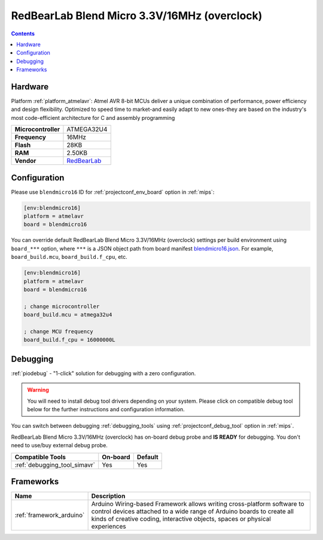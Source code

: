 
.. _board_atmelavr_blendmicro16:

RedBearLab Blend Micro 3.3V/16MHz (overclock)
=============================================

.. contents::

Hardware
--------

Platform :ref:`platform_atmelavr`: Atmel AVR 8-bit MCUs deliver a unique combination of performance, power efficiency and design flexibility. Optimized to speed time to market-and easily adapt to new ones-they are based on the industry's most code-efficient architecture for C and assembly programming

.. list-table::

  * - **Microcontroller**
    - ATMEGA32U4
  * - **Frequency**
    - 16MHz
  * - **Flash**
    - 28KB
  * - **RAM**
    - 2.50KB
  * - **Vendor**
    - `RedBearLab <http://redbearlab.com/blendmicro/?utm_source=platformio.org&utm_medium=docs>`__


Configuration
-------------

Please use ``blendmicro16`` ID for :ref:`projectconf_env_board` option in :ref:`mips`:

.. code-block:: ini

  [env:blendmicro16]
  platform = atmelavr
  board = blendmicro16

You can override default RedBearLab Blend Micro 3.3V/16MHz (overclock) settings per build environment using
``board_***`` option, where ``***`` is a JSON object path from
board manifest `blendmicro16.json <https://github.com/platformio/platform-atmelavr/blob/master/boards/blendmicro16.json>`_. For example,
``board_build.mcu``, ``board_build.f_cpu``, etc.

.. code-block:: ini

  [env:blendmicro16]
  platform = atmelavr
  board = blendmicro16

  ; change microcontroller
  board_build.mcu = atmega32u4

  ; change MCU frequency
  board_build.f_cpu = 16000000L

Debugging
---------

:ref:`piodebug` - "1-click" solution for debugging with a zero configuration.

.. warning::
    You will need to install debug tool drivers depending on your system.
    Please click on compatible debug tool below for the further
    instructions and configuration information.

You can switch between debugging :ref:`debugging_tools` using
:ref:`projectconf_debug_tool` option in :ref:`mips`.

RedBearLab Blend Micro 3.3V/16MHz (overclock) has on-board debug probe and **IS READY** for debugging. You don't need to use/buy external debug probe.

.. list-table::
  :header-rows:  1

  * - Compatible Tools
    - On-board
    - Default
  * - :ref:`debugging_tool_simavr`
    - Yes
    - Yes

Frameworks
----------
.. list-table::
    :header-rows:  1

    * - Name
      - Description

    * - :ref:`framework_arduino`
      - Arduino Wiring-based Framework allows writing cross-platform software to control devices attached to a wide range of Arduino boards to create all kinds of creative coding, interactive objects, spaces or physical experiences
